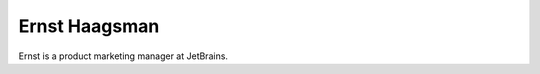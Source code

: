 .. author::
    label: ernsthaagsman
    published: 2018-01-02 12:01

==============
Ernst Haagsman
==============

Ernst is a product marketing manager at JetBrains.